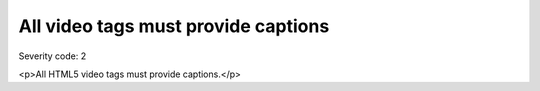 ===============================
All video tags must provide captions
===============================

Severity code: 2

.. php:class:: videoProvidesCaptions

<p>All HTML5 video tags must provide captions.</p>
